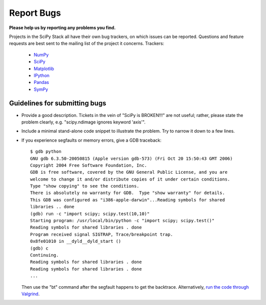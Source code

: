 Report Bugs
===========
**Please help us by reporting any problems you find.**

Projects in the SciPy Stack all have their own bug trackers, on which issues
can be reported.  Questions and feature requests are best sent to the mailing
list of the project it concerns.  Trackers:

   - `NumPy <https://github.com/numpy/numpy/issues>`_

   - `SciPy <https://github.com/scipy/scipy/issues>`_
   
   - `Matplotlib <https://github.com/matplotlib/matplotlib/issues>`_

   - `IPython <https://github.com/ipython/ipython/issues>`_

   - `Pandas <https://github.com/pydata/pandas/issues>`_

   - `SymPy <http://code.google.com/p/sympy/issues/list>`_


Guidelines for submitting bugs
------------------------------

* Provide a good description. Tickets in the vein of "SciPy is
  BROKEN!!!" are not useful; rather, please state the problem clearly,
  e.g. "scipy.ndimage ignores keyword 'axis'".

* Include a minimal stand-alone code snippet to illustrate the
  problem.  Try to narrow it down to a few lines.

* If you experience segfaults or memory errors, give a GDB traceback:

  ::

      $ gdb python
      GNU gdb 6.3.50-20050815 (Apple version gdb-573) (Fri Oct 20 15:50:43 GMT 2006)
      Copyright 2004 Free Software Foundation, Inc.
      GDB is free software, covered by the GNU General Public License, and you are
      welcome to change it and/or distribute copies of it under certain conditions.
      Type "show copying" to see the conditions.
      There is absolutely no warranty for GDB.  Type "show warranty" for details.
      This GDB was configured as "i386-apple-darwin"...Reading symbols for shared
      libraries .. done
      (gdb) run -c "import scipy; scipy.test(10,10)"
      Starting program: /usr/local/bin/python -c "import scipy; scipy.test()"
      Reading symbols for shared libraries . done
      Program received signal SIGTRAP, Trace/breakpoint trap.
      0x8fe01010 in __dyld__dyld_start ()
      (gdb) c
      Continuing.
      Reading symbols for shared libraries . done
      Reading symbols for shared libraries . done
      ...

  Then use the "bt" command after the segfault happens to get the backtrace.
  Alternatively, `run the code through Valgrind
  <http://wiki.scipy.org/Cookbook/C_Extensions#head-9d3c4f5894aa215af47ea7784a33ab0252d230d8>`_.
